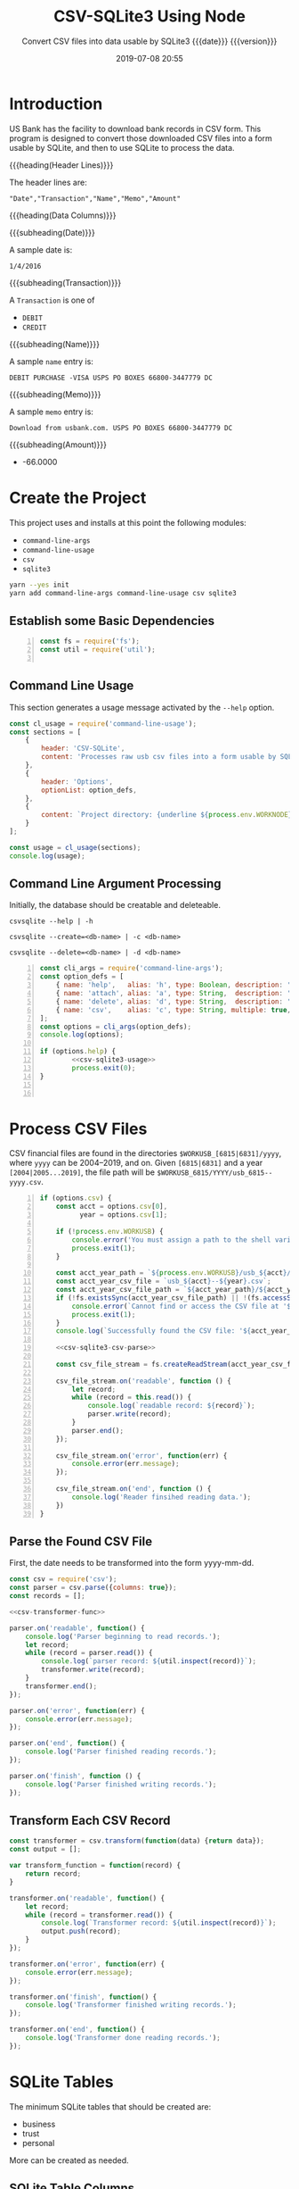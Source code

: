 # -*- mode:org; fill-column:79; -*-
#+title: CSV-SQLite3 Using Node
#+subtitle:Convert CSV files into data usable by SQLite3@@texinfo:@*@@
#+subtitle:{{{date}}} {{{version}}}
#+date:2019-07-08 20:55
#+macro: version Version 0.0.4

* Introduction
:PROPERTIES:
:unnumbered: t
:END:
US Bank has the facility to download bank records in CSV form.  This program is
designed to convert those downloaded CSV files into a form usable by SQLite,
and then to use SQLite to process the data.

{{{heading(Header Lines)}}}

The header lines are:

: "Date","Transaction","Name","Memo","Amount"

{{{heading(Data Columns)}}}

{{{subheading(Date)}}}

A sample date is:

: 1/4/2016

{{{subheading(Transaction)}}}

A =Transaction= is one of

- =DEBIT=
- =CREDIT=

{{{subheading(Name)}}}

A sample =name= entry is:

: DEBIT PURCHASE -VISA USPS PO BOXES 66800-3447779 DC

{{{subheading(Memo)}}}

A sample =memo= entry is:

: Download from usbank.com. USPS PO BOXES 66800-3447779 DC

{{{subheading(Amount)}}}

- -66.0000

* Create the Project
This project uses and installs at this point the following modules:

- ~command-line-args~
- ~command-line-usage~
- ~csv~
- ~sqlite3~

#+name:tangle-CSV-SQLite3-project
#+begin_src emacs-lisp :results output :exports results
(org-babel-tangle-file "CSV-SQLite3.org")
#+end_src

#+name:create-CSV-SQLite3-project
#+header: :exports results :results output
#+begin_src sh
yarn --yes init
yarn add command-line-args command-line-usage csv sqlite3
#+end_src

** Establish some Basic Dependencies
#+name:csv-sqlite3-dependencies
#+header: :mkdirp yes
#+begin_src js -n :tangle index.js
const fs = require('fs');
const util = require('util');

#+end_src

** Command Line Usage
#+cindex:command-line usage
#+cindex:usage
#+cindex:@command{command-line-usage}
This section generates a usage message activated by the =--help= option.

#+name:csv-sqlite3-usage
#+begin_src js
  const cl_usage = require('command-line-usage');
  const sections = [
      {
          header: 'CSV-SQLite',
          content: 'Processes raw usb csv files into a form usable by SQLite3'
      },
      {
          header: 'Options',
          optionList: option_defs,
      },
      {
          content: `Project directory: {underline ${process.env.WORKNODE}/CSV-SQLite3}`
      }
  ];

  const usage = cl_usage(sections);
  console.log(usage);

#+end_src

** Command Line Argument Processing
#+cindex:command-line arguments
#+cindex:arguments
#+cindex:@command{command-line-arguments}
#+cindex:@option{--help}
#+cindex:@option{--create}
#+cindex:@option{--delete}
Initially, the database should be creatable and deleteable.

: csvsqlite --help | -h

: csvsqlite --create=<db-name> | -c <db-name>

: csvsqlite --delete=<db-name> | -d <db-name>

#+name:csv-sqlite3-command-line-arg-processing
#+header: :noweb yes
#+begin_src js +n :tangle index.js
  const cli_args = require('command-line-args');
  const option_defs = [
      { name: 'help',   alias: 'h', type: Boolean, description: 'Prints this usage message.' },
      { name: 'attach', alias: 'a', type: String,  description: 'Attach to an existing or new database file.' },
      { name: 'delete', alias: 'd', type: String,  description: 'Delete an existing database file.' },
      { name: 'csv',    alias: 'c', type: String, multiple: true,  description: 'Process a CSV file [6815|6831] yyyy' },
  ];
  const options = cli_args(option_defs);
  console.log(options);

  if (options.help) {
          <<csv-sqlite3-usage>>
          process.exit(0);
  }


#+end_src

* Process CSV Files
CSV financial files are found in the directories =$WORKUSB_[6815|6831]/yyyy=,
where =yyyy= can be 2004--2019, and on.  Given =[6815|6831]= and a year
=[2004|2005...2019]=, the file path will be
=$WORKUSB_6815/YYYY/usb_6815--yyyy.csv=.

#+name:csv-sqlite3-process-csv-files
#+header: :noweb yes
#+begin_src js +n :tangle index.js
    if (options.csv) {
        const acct = options.csv[0],
              year = options.csv[1];

        if (!process.env.WORKUSB) {
            console.error('You must assign a path to the shell variable WORKUSB');
            process.exit(1);
        }

        const acct_year_path = `${process.env.WORKUSB}/usb_${acct}/${year}`;
        const acct_year_csv_file = `usb_${acct}--${year}.csv`;
        const acct_year_csv_file_path = `${acct_year_path}/${acct_year_csv_file}`;
        if (!fs.existsSync(acct_year_csv_file_path) || !(fs.accessSync(acct_year_csv_file_path, fs.constants.R_OK) === undefined)) {
            console.error(`Cannot find or access the CSV file at '${acct_year_csv_file_path}'.`);
            process.exit(1);
        }
        console.log(`Successfully found the CSV file: '${acct_year_csv_file_path}'`);

        <<csv-sqlite3-csv-parse>>

        const csv_file_stream = fs.createReadStream(acct_year_csv_file_path, {encoding: 'utf8'});

        csv_file_stream.on('readable', function () {
            let record;
            while (record = this.read()) {
                console.log(`readable record: ${record}`);
                parser.write(record);
            }
            parser.end();
        });

        csv_file_stream.on('error', function(err) {
            console.error(err.message);
        });

        csv_file_stream.on('end', function () {
            console.log('Reader finsihed reading data.');
        })
    }
#+end_src

** Parse the Found CSV File
First, the date needs to be transformed into the form yyyy-mm-dd.

#+name:csv-sqlite3-csv-parse
#+header: :noweb yes
#+begin_src js
  const csv = require('csv');
  const parser = csv.parse({columns: true});
  const records = [];

  <<csv-transformer-func>>

  parser.on('readable', function() {
      console.log('Parser beginning to read records.');
      let record;
      while (record = parser.read()) {
          console.log(`parser record: ${util.inspect(record)}`);
          transformer.write(record);
      }
      transformer.end();
  });

  parser.on('error', function(err) {
      console.error(err.message);
  });

  parser.on('end', function() {
      console.log('Parser finished reading records.');
  });

  parser.on('finish', function () {
      console.log('Parser finished writing records.');
  });
#+end_src

** Transform Each CSV Record

#+name:csv-transformer-func
#+begin_src js
  const transformer = csv.transform(function(data) {return data});
  const output = [];

  var transform_function = function(record) {
      return record;
  }

  transformer.on('readable', function() {
      let record;
      while (record = transformer.read()) {
          console.log(`Transformer record: ${util.inspect(record)}`);
          output.push(record);
      }
  });

  transformer.on('error', function(err) {
      console.error(err.message);
  });

  transformer.on('finish', function() {
      console.log('Transformer finished writing records.');
  });

  transformer.on('end', function() {
      console.log('Transformer done reading records.');
  });
#+end_src

* SQLite Tables
#+cindex:tables
The minimum SQLite tables that should be created are:

- business
- trust
- personal


More can be created as needed.

** SQLite Table Columns
#+cindex:columns
The columns that should be created for each of the tables are:

- =rowid= (implicit creation)
- =date= in the form of =yyyy-mm-dd=
- =type= containing either =CREDIT | DEBIT=
- =check= containing a check number, if present
- =payee=
- =category=
- =memo=
- =workcase= containing a related case number (=case= is apparently a reserved
  word and throws an error)
- =amount= in the form =\pm##,###.##=


| rowid       | date       | type   | check | payee    | category | memo | workcase | amount     |   |
|-------------+------------+--------+-------+----------+----------+------+----------+------------+---|
| primary key | yyyy-mm-dd | credit | ####  | text     | text     | text | integer  | \pm##,###.## |   |
| implicit    | not null   | debit  | null  | not null | null     | null | null     | not null   |   |
| creation    |            |        |       |          |          |      |          |            |   |
|-------------+------------+--------+-------+----------+----------+------+----------+------------+---|

* Attach To or Delete a Database
SQLite3 can have any number of databases.  Only one is initially attached, but
more can be attached subsequent to the first attachment.  If the database does
not exist, it will be created.  If the user requests that a database file be
deleted, it will be backed up first, then deleted.

The user can attach to a database file (either a specified file or the default
file, defined as ~$WORKFIN/workfin.db~), or delete a specified database file.
A deleted file is backed up to a backup directory that needs to be defined as a
shell environment variable: =WORKBAK=.

{{{heading(Verbose Mode)}}}

#+cindex:verbose mode
During development, call the ~verbose()~ method on the ~sqlite3~ object to
enable better stack traces.  In production, remove this call for improved
performance.

#+name:csv-sqlite3-create-database
#+begin_src js +n :tangle index.js

  if ( !process.env.WORKDB ) {
      console.error('You must define a shell variable named WORKFDB as a base directory for the database file.')
      process.exit(1);
  }

  const WORKDB = process.env.WORKDB; // base directory for db
  const DB_DEFAULT = 'workfin.sqlite';
  const db_file = options.attach ? options.attach :    // for attaching
                  options.delete ? options.delete :    // for deletion
                  DB_DEFAULT;  	       	         // use the default name
  const db_path = `${WORKDB}/${db_file}`;

  /*---DELETE--*/
  if (options.delete) {
      if (!process.env.WORKBAK) {
          console.error('You must define a shell variable named WORKBAK as a backup directory before deleting a database file.');
          process.exit(1);
      }
      const db_path_bak = `${process.env.WORKBAK}/${db_file}.${Date.now()}`
      fs.renameSync(db_path, db_path_bak);
      console.error(`Successfully deleted ${db_path};\nThis file has been backed up to ${db_path_bak}`);
      process.exit(0);
  }

  /*--ATTACH--*/
  const sqlite3 = require('sqlite3').verbose();      // remove 'verbose' in production
  const db = new sqlite3.Database(db_path, (err) => {
      if (err)
          console.error(`Error opening database file ${db_path}: ${err.message})`);
      else
          console.log(`Successfully attached to database file ${db_path}`);
  });
#+end_src

* Create Tables

* Index
:PROPERTIES:
:unnumbered: t
:index:    cp
:END:

* Macro Definitions                                                :noexport:
#+macro: heading @@texinfo:@heading @@$1
#+macro: subheading @@texinfo:@subheading @@$1

* Export Settings                                                  :noexport:
#+texinfo_filename:csv-sqlite3.info
#+texinfo_class: info
#+texinfo_header:
#+texinfo_post_header:
#+texinfo_dir_category:CSV
#+texinfo_dir_title:ConvertCSV (convertcsv)
#+texinfo_dir_desc:Convert USB CSV files to SQLite
#+texinfo_printed_title:ConvertCSV Using Node.js CSV-Parser

* Local Variables                                                  :noexport:
# Local Variables:
# time-stamp-pattern:"8/^\\#\\+date:%:y-%02m-%02d %02H:%02M$"
# End:
